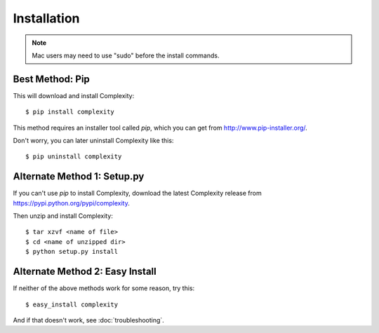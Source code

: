 ============
Installation
============

.. note:: Mac users may need to use "sudo" before the install commands.

Best Method: Pip
-----------------

This will download and install Complexity::

    $ pip install complexity

This method requires an installer tool called `pip`, which you can get from
http://www.pip-installer.org/.

Don't worry, you can later uninstall Complexity like this::

    $ pip uninstall complexity

Alternate Method 1: Setup.py
-------------------------------

If you can't use `pip` to install Complexity, download the latest Complexity
release from https://pypi.python.org/pypi/complexity.

Then unzip and install Complexity::

    $ tar xzvf <name of file>
    $ cd <name of unzipped dir>
    $ python setup.py install


Alternate Method 2: Easy Install
--------------------------------

If neither of the above methods work for some reason, try this::

    $ easy_install complexity

And if that doesn't work, see :doc:`troubleshooting`.